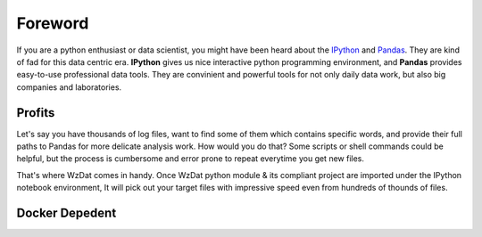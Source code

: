 Foreword
========

If you are a python enthusiast or data scientist, you might have been heard about the `IPython <http://ipython.org>`_ and `Pandas <http://pandas.pydata.org>`_. They are kind of fad for this data centric era. **IPython** gives us nice interactive python programming environment, and **Pandas** provides easy-to-use professional data tools. They are convinient and powerful tools for not only daily data work, but also big companies and laboratories.

Profits
-------

Let's say you have thousands of log files, want to find some of them which contains specific words, and provide their full paths to Pandas for more delicate analysis work. How would you do that? Some scripts or shell commands could be helpful, but the process is cumbersome and error prone to repeat everytime you get new files.

That's where WzDat comes in handy. Once WzDat python module & its compliant project are imported under the IPython notebook environment, It will pick out your target files with impressive speed even from hundreds of thounds of files.

Docker Depedent
---------------



